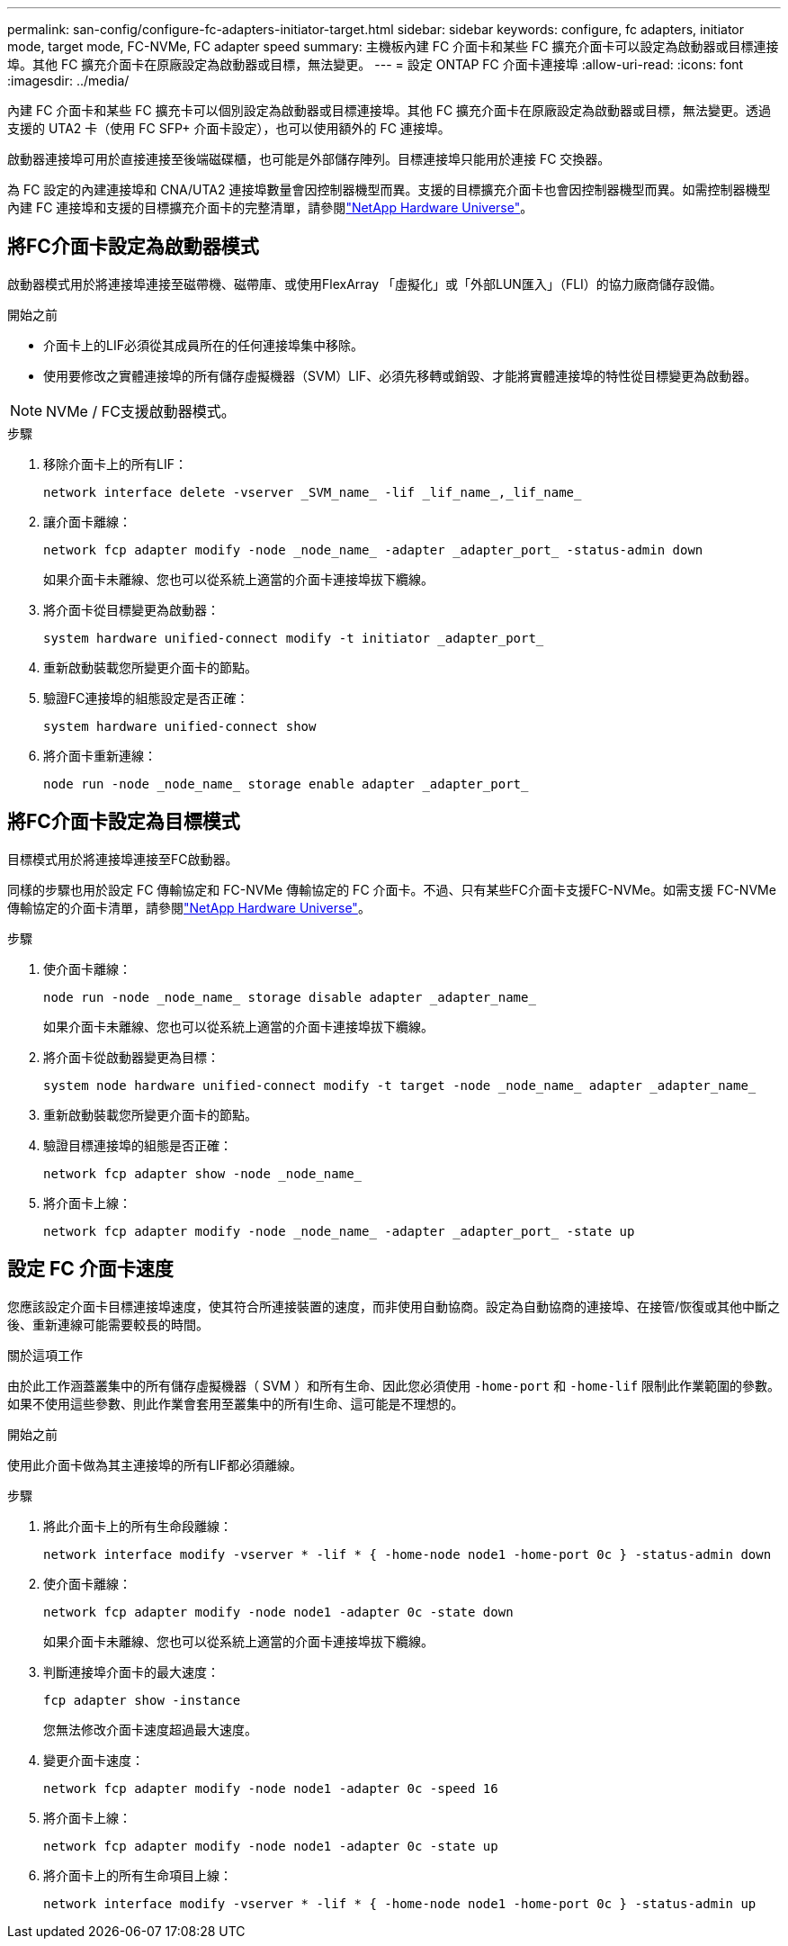 ---
permalink: san-config/configure-fc-adapters-initiator-target.html 
sidebar: sidebar 
keywords: configure, fc adapters, initiator mode, target mode, FC-NVMe, FC adapter speed 
summary: 主機板內建 FC 介面卡和某些 FC 擴充介面卡可以設定為啟動器或目標連接埠。其他 FC 擴充介面卡在原廠設定為啟動器或目標，無法變更。 
---
= 設定 ONTAP FC 介面卡連接埠
:allow-uri-read: 
:icons: font
:imagesdir: ../media/


[role="lead"]
內建 FC 介面卡和某些 FC 擴充卡可以個別設定為啟動器或目標連接埠。其他 FC 擴充介面卡在原廠設定為啟動器或目標，無法變更。透過支援的 UTA2 卡（使用 FC SFP+ 介面卡設定），也可以使用額外的 FC 連接埠。

啟動器連接埠可用於直接連接至後端磁碟櫃，也可能是外部儲存陣列。目標連接埠只能用於連接 FC 交換器。

為 FC 設定的內建連接埠和 CNA/UTA2 連接埠數量會因控制器機型而異。支援的目標擴充介面卡也會因控制器機型而異。如需控制器機型內建 FC 連接埠和支援的目標擴充介面卡的完整清單，請參閱link:https://hwu.netapp.com["NetApp Hardware Universe"^]。



== 將FC介面卡設定為啟動器模式

啟動器模式用於將連接埠連接至磁帶機、磁帶庫、或使用FlexArray 「虛擬化」或「外部LUN匯入」（FLI）的協力廠商儲存設備。

.開始之前
* 介面卡上的LIF必須從其成員所在的任何連接埠集中移除。
* 使用要修改之實體連接埠的所有儲存虛擬機器（SVM）LIF、必須先移轉或銷毀、才能將實體連接埠的特性從目標變更為啟動器。


[NOTE]
====
NVMe / FC支援啟動器模式。

====
.步驟
. 移除介面卡上的所有LIF：
+
[source, cli]
----
network interface delete -vserver _SVM_name_ -lif _lif_name_,_lif_name_
----
. 讓介面卡離線：
+
[source, cli]
----
network fcp adapter modify -node _node_name_ -adapter _adapter_port_ -status-admin down
----
+
如果介面卡未離線、您也可以從系統上適當的介面卡連接埠拔下纜線。

. 將介面卡從目標變更為啟動器：
+
[source, cli]
----
system hardware unified-connect modify -t initiator _adapter_port_
----
. 重新啟動裝載您所變更介面卡的節點。
. 驗證FC連接埠的組態設定是否正確：
+
[source, cli]
----
system hardware unified-connect show
----
. 將介面卡重新連線：
+
[source, cli]
----
node run -node _node_name_ storage enable adapter _adapter_port_
----




== 將FC介面卡設定為目標模式

目標模式用於將連接埠連接至FC啟動器。

同樣的步驟也用於設定 FC 傳輸協定和 FC-NVMe 傳輸協定的 FC 介面卡。不過、只有某些FC介面卡支援FC-NVMe。如需支援 FC-NVMe 傳輸協定的介面卡清單，請參閱link:https://hwu.netapp.com["NetApp Hardware Universe"^]。

.步驟
. 使介面卡離線：
+
[source, cli]
----
node run -node _node_name_ storage disable adapter _adapter_name_
----
+
如果介面卡未離線、您也可以從系統上適當的介面卡連接埠拔下纜線。

. 將介面卡從啟動器變更為目標：
+
[source, cli]
----
system node hardware unified-connect modify -t target -node _node_name_ adapter _adapter_name_
----
. 重新啟動裝載您所變更介面卡的節點。
. 驗證目標連接埠的組態是否正確：
+
[source, cli]
----
network fcp adapter show -node _node_name_
----
. 將介面卡上線：
+
[source, cli]
----
network fcp adapter modify -node _node_name_ -adapter _adapter_port_ -state up
----




== 設定 FC 介面卡速度

您應該設定介面卡目標連接埠速度，使其符合所連接裝置的速度，而非使用自動協商。設定為自動協商的連接埠、在接管/恢復或其他中斷之後、重新連線可能需要較長的時間。

.關於這項工作
由於此工作涵蓋叢集中的所有儲存虛擬機器（ SVM ）和所有生命、因此您必須使用 `-home-port` 和 `-home-lif` 限制此作業範圍的參數。如果不使用這些參數、則此作業會套用至叢集中的所有l生命、這可能是不理想的。

.開始之前
使用此介面卡做為其主連接埠的所有LIF都必須離線。

.步驟
. 將此介面卡上的所有生命段離線：
+
[source, cli]
----
network interface modify -vserver * -lif * { -home-node node1 -home-port 0c } -status-admin down
----
. 使介面卡離線：
+
[source, cli]
----
network fcp adapter modify -node node1 -adapter 0c -state down
----
+
如果介面卡未離線、您也可以從系統上適當的介面卡連接埠拔下纜線。

. 判斷連接埠介面卡的最大速度：
+
[source, cli]
----
fcp adapter show -instance
----
+
您無法修改介面卡速度超過最大速度。

. 變更介面卡速度：
+
[source, cli]
----
network fcp adapter modify -node node1 -adapter 0c -speed 16
----
. 將介面卡上線：
+
[source, cli]
----
network fcp adapter modify -node node1 -adapter 0c -state up
----
. 將介面卡上的所有生命項目上線：
+
[source, cli]
----
network interface modify -vserver * -lif * { -home-node node1 -home-port 0c } -status-admin up
----

